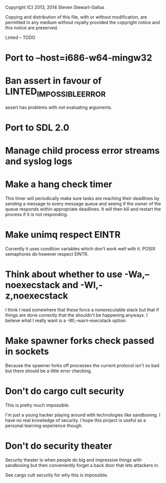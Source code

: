 Copyright (C) 2013, 2014 Steven Stewart-Gallus

Copying and distribution of this file, with or without modification,
are permitted in any medium without royalty provided the copyright
notice and this notice are preserved.

Linted -- TODO

* Port to --host=i686-w64-mingw32
* Ban assert in favour of LINTED_IMPOSSIBLE_ERROR
assert has problems with not evaluating arguments.
* Port to SDL 2.0
* Manage child process error streams and syslog logs
* Make a hang check timer
This timer will periodically make sure tasks are reaching their
deadlines by sending a message to every message queue and seeing if
the owner of the queue responds within appropriate deadlines. It will
then kill and restart the process if it is not responding.
* Make unimq respect EINTR
Currently it uses condition variables which don't work well with
it. POSIX semaphores do however respect EINTR.
* Think about whether to use -Wa,--noexecstack and -Wl,-z,noexecstack
I think I read somewhere that these force a nonexecutable stack but
that if things are done correctly that the shouldn't be happening
anyways. I believe what I really want is a -Wl,--warn-execstack
option.
* Make spawner forks check passed in sockets
Because the spawner forks off processes the current protocol isn't so
bad but there should be a little error checking.
* Don't do cargo cult security
This is pretty much impossible.

I'm just a young hacker playing around with technologies like
sandboxing. I have no real knowledge of security. I hope this project
is useful as a personal learning experience though.
* Don't do security theater
Security theater is when people do big and impressive things with
sandboxing but then conveniently forget a back door that lets
attackers in.

See cargo cult security for why this is impossible.
